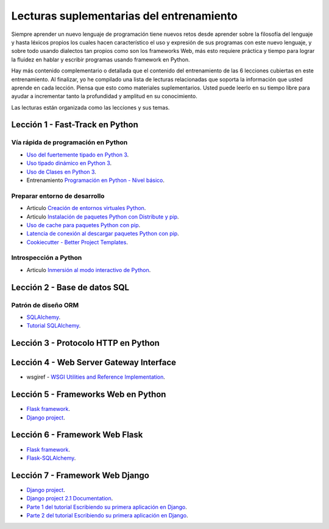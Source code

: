 .. _lecturas_extras_entrenamiento:

Lecturas suplementarias del entrenamiento
=========================================

Siempre aprender un nuevo lenguaje de programación tiene nuevos retos desde aprender 
sobre la filosofía del lenguaje y hasta léxicos propios los cuales hacen característico 
el uso y expresión de sus programas con este nuevo lenguaje, y sobre todo usando 
dialectos tan propios como son los frameworks Web, más esto requiere práctica y tiempo 
para lograr la fluidez en hablar y escribir programas usando framework en Python.

Hay más contenido complementario o detallada que el contenido del entrenamiento de las 
6 lecciones cubiertas en este entrenamiento. Al finalizar, yo he compilado una lista 
de lecturas relacionadas que soporta la información que usted aprende en cada lección. 
Piensa que esto como materiales suplementarios. Usted puede leerlo en su tiempo libre 
para ayudar a incrementar tanto la profundidad y amplitud en su conocimiento.

Las lecturas están organizada como las lecciones y sus temas.

.. todo::
    TODO terminar de escribir esta sección.


.. _lecturas_extras_leccion1:

Lección 1 - Fast-Track en Python
--------------------------------


Vía rápida de programación en Python
....................................

- `Uso del fuertemente tipado en Python 3 <https://gist.github.com/macagua/38a87e11b2bda5dcad8f0d39aad00b0f>`_.

- `Uso tipado dinámico en Python 3 <https://gist.github.com/macagua/637116aec6892fa911c6522ada09c497>`_.

- `Uso de Clases en Python 3 <https://gist.github.com/macagua/c3b8141f5eaf44b891d536861d42bf7f>`_.

- Entrenamiento `Programación en Python - Nivel básico <https://entrenamiento-python-basico.readthedocs.io/es/latest/>`_.


Preparar entorno de desarrollo
..............................

- Articulo `Creación de entornos virtuales Python <https://lcaballero.wordpress.com/2012/10/22/creacion-de-entornos-virtuales-python/>`_.

- Articulo `Instalación de paquetes Python con Distribute y pip <https://lcaballero.wordpress.com/2013/03/20/instalacion-de-paquetes-python-con-distribute-y-pip/>`_.

- `Uso de cache para paquetes Python con pip <https://gist.github.com/macagua/a365ef25212e151e79bee213197ed0fb>`_.

- `Latencia de conexión al descargar paquetes Python con pip <https://gist.github.com/macagua/e5078c1ce8e005a6790c25e916f72e1b>`_.

- `Cookiecutter - Better Project Templates <https://cookiecutter.readthedocs.io/en/latest/>`_.


Introspección a Python
......................

- Articulo `Inmersión al modo interactivo de Python <https://lcaballero.wordpress.com/2012/07/01/inmersion-al-modo-interactivo-de-python/>`_.


.. _lecturas_suplementarias_leccion2:

Lección 2 - Base de datos SQL
-----------------------------


Patrón de diseño ORM
....................

- `SQLAlchemy <https://www.sqlalchemy.org/>`_.

- `Tutorial SQLAlchemy <https://docs.sqlalchemy.org/en/latest/orm/tutorial.html>`_.


.. todo::
    TODO terminar de escribir esta sección


.. _lecturas_suplementarias_leccion3:


Lección 3 - Protocolo HTTP en Python 
------------------------------------

.. todo::
    TODO escribir esta sección


.. _lecturas_suplementarias_leccion4:


Lección 4 - Web Server Gateway Interface
----------------------------------------

- wsgiref - `WSGI Utilities and Reference Implementation <https://docs.python.org/3/library/wsgiref.html>`_.

.. todo::
    TODO terminar de escribir esta sección


.. _lecturas_suplementarias_leccion5:


Lección 5 - Frameworks Web en Python
------------------------------------

- `Flask framework <http://flask.pocoo.org/>`_.

- `Django project <https://www.djangoproject.com/>`_.

.. todo::
    TODO terminar de escribir esta sección


.. _lecturas_suplementarias_leccion6:


Lección 6 - Framework Web Flask
-------------------------------

- `Flask framework <http://flask.pocoo.org/>`_.

- `Flask-SQLAlchemy <http://flask-sqlalchemy.pocoo.org/>`_.

.. todo::
    TODO terminar de escribir esta sección


.. _lecturas_suplementarias_leccion7:


Lección 7 - Framework Web Django
--------------------------------

- `Django project <https://www.djangoproject.com/>`_.

- `Django project 2.1 Documentation <https://docs.djangoproject.com/es/2.1/>`_.

- `Parte 1 del tutorial Escribiendo su primera aplicación en Django <https://docs.djangoproject.com/es/2.1/intro/tutorial01/>`_.

- `Parte 2 del tutorial Escribiendo su primera aplicación en Django <https://docs.djangoproject.com/es/2.1/intro/tutorial02/>`_.

.. todo::
    TODO terminar de escribir esta sección

